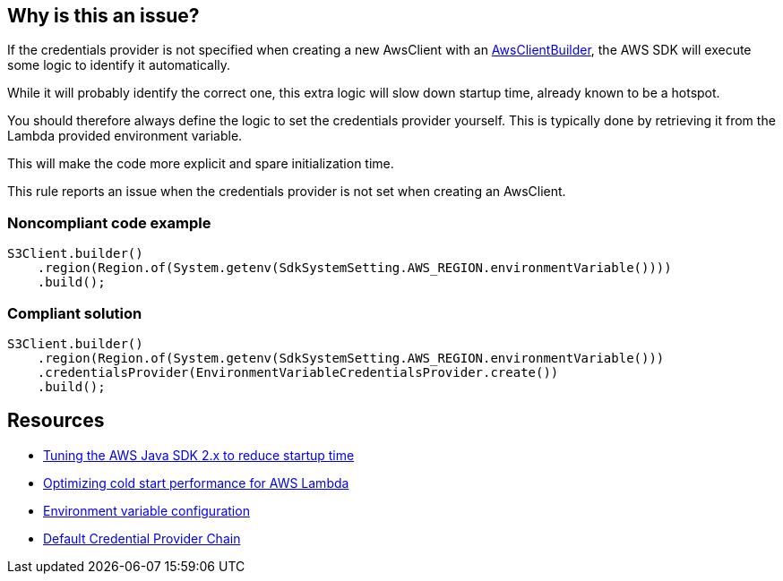 == Why is this an issue?

If the credentials provider is not specified when creating a new AwsClient with an https://sdk.amazonaws.com/java/api/latest/software/amazon/awssdk/awscore/client/builder/AwsClientBuilder.html[AwsClientBuilder], the AWS SDK will execute some logic to identify it automatically. 

While it will probably identify the correct one, this extra logic will slow down startup time, already known to be a hotspot.

You should therefore always define the logic to set the credentials provider yourself. This is typically done by retrieving it from the Lambda provided environment variable.

This will make the code more explicit and spare initialization time.


This rule reports an issue when the credentials provider is not set when creating an AwsClient.


=== Noncompliant code example

[source,java]
----
S3Client.builder()
    .region(Region.of(System.getenv(SdkSystemSetting.AWS_REGION.environmentVariable())))
    .build();
----


=== Compliant solution

[source,java]
----
S3Client.builder()
    .region(Region.of(System.getenv(SdkSystemSetting.AWS_REGION.environmentVariable()))
    .credentialsProvider(EnvironmentVariableCredentialsProvider.create())
    .build();
----


== Resources

* https://aws.amazon.com/fr/blogs/developer/tuning-the-aws-java-sdk-2-x-to-reduce-startup-time/[Tuning the AWS Java SDK 2.x to reduce startup time]
* https://docs.aws.amazon.com/sdk-for-java/latest/developer-guide/lambda-optimize-starttime.html[Optimizing cold start performance for AWS Lambda]
* https://docs.aws.amazon.com/lambda/latest/dg/configuration-envvars.html[Environment variable configuration]
* https://docs.aws.amazon.com/sdk-for-java/v1/developer-guide/credentials.html[Default Credential Provider Chain]


ifdef::env-github,rspecator-view[]

'''
== Implementation Specification
(visible only on this page)

=== Message

Set the credentials provider explicitly on this builder.


=== Highlighting

AwsClient builder.


'''
== Comments And Links
(visible only on this page)

=== relates to: S6241

endif::env-github,rspecator-view[]
